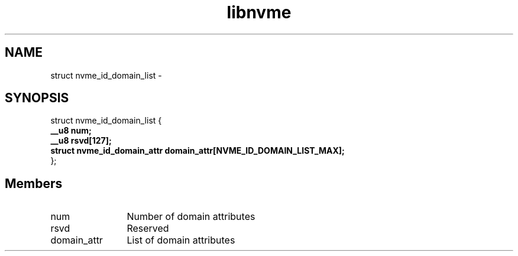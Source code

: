 .TH "libnvme" 9 "struct nvme_id_domain_list" "February 2022" "API Manual" LINUX
.SH NAME
struct nvme_id_domain_list \- 
.SH SYNOPSIS
struct nvme_id_domain_list {
.br
.BI "    __u8 num;"
.br
.BI "    __u8 rsvd[127];"
.br
.BI "    struct nvme_id_domain_attr domain_attr[NVME_ID_DOMAIN_LIST_MAX];"
.br
.BI "
};
.br

.SH Members
.IP "num" 12
Number of domain attributes
.IP "rsvd" 12
Reserved
.IP "domain_attr" 12
List of domain attributes
